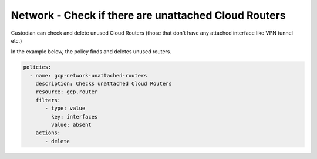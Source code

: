 Network - Check if there are unattached Cloud Routers
============================================================
Custodian can check and delete unused Cloud Routers (those that don't have any attached interface like VPN tunnel etc.)

In the example below, the policy finds and deletes unused routers.

.. code-block:: yaml

    policies:
      - name: gcp-network-unattached-routers
        description: Checks unattached Cloud Routers
        resource: gcp.router
        filters:
           - type: value
             key: interfaces
             value: absent
        actions:
           - delete